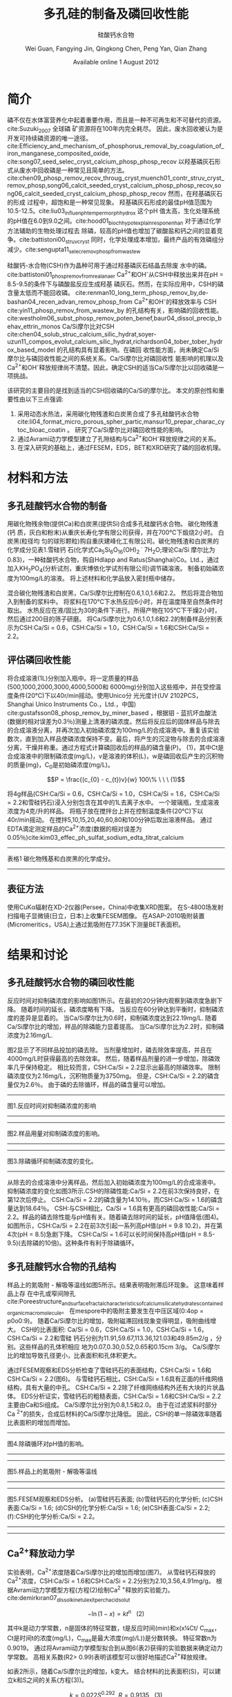 #+TITLE: 多孔硅的制备及磷回收性能
#+SUBTITLE: 硅酸钙水合物
#+AUTHOR: Wei Guan, Fangying Jin, Qingkong Chen, Peng Yan, Qian Zhang
#+DATE: Available online 1 August 2012
#+options: top:nil
#+latex_header: \usepackage{float}
#+LATEX_HEADER: \usepackage[UTF8]{ctex}
#+LATEX_HEADER: \setCJKmainfont{Sarasa Mono T CL}


\begin{abstract}

多孔硅酸钙水合物用于从废水中合成并回收磷。本研究的主要目的是探讨由不同的$Ca/Si$摩尔比制备的多孔硅酸钙水合物的磷回收性能。也通过场发射扫描电子显微镜($FESEM$)，能量色散谱($EDS$)，布鲁诺 - 埃梅特 - 特勒($BET$)和X射线衍射($XRD$)研究磷回收机制。$Ca^{2+}$的释放规律是磷回收性能的关键。不同的$Ca/Si$摩尔比导致孔隙结构的变化。比表面积的增加和$Ca^{2+}$释放浓度的增加相一致。 多孔硅酸钙-水合物的$Ca/Si$摩尔比为$1.6$时更适合回收磷。 多孔硅酸钙水合物的孔结构提供了维持高浓度$Ca^{2+}$释放的局部条件。 多孔硅酸钙水合物可以释放适当浓度的$Ca^{2+}$和$OH$，使pH值保持在$8.5-9.5$。 这种条件有利于羟基磷灰石的形成。 磷回收后，多孔硅酸钙水合物的磷含量达到$18.64％$。

\end{abstract}

* 简介
磷不仅在水体富营养化中起着重要作用，而且是一种不可再生和不可替代的资源。cite:Suzuki_2007 全球磷
矿资源将在100年内完全耗尽。 因此，废水回收被认为是开发可持续磷资源的唯一途径。
cite:Efficiency_and_mechanism_of_phosphorus_removal_by_coagulation_of_iron_manganese_composited_oxide, cite:song07_seed_selec_cryst_calcium_phosp_phosp_recov
以羟基磷灰石形式从废水中回收磷是一种常见且简单的方法。
cite:chen09_phosp_remov_recov_throug_cryst,muench01_contr_struv_cryst_remov_phosp,song06_calcit_seeded_cryst_calcium_phosp_phosp_recov,song06_calcit_seeded_cryst_calcium_phosp_phosp_recov
然而，在羟基磷灰石的形成
过程中，超饱和是一种常见现象。 羟基磷灰石形成的最佳pH值范围为10.5-12.5。cite:liu03_influen_ph_temper_morph_hydrox 这个pH
值太高，生化处理系统的pH值在6.0到9.0之间。cite:hood01_bioch_hypot_explain_respon_enhan 对于通过化学方法辅助的生物处理过程去
除磷，较高的pH值也增加了碳酸盐和钙之间的显着竞争。cite:battistoni00_struv_cryst
同时，化学处理成本增加，最终产品的有效磷组分减少。cite:sengupta11_selec_remov_phosp_from_wastew

硅酸钙-水合物(CSH)作为晶种可用于通过羟基磷灰石结晶去除废
水中的磷。cite:battistoni01_phosp_remov_from_real_anaer Ca^{2+}和OH^{-}从CSH中释放出来并在pH = 8.5-9.5的条件下与磷酸盐反应生成羟基
磷灰石。然而，在实际应用中，CSH的磷含量太低而不能回收磷。
cite:renman10_long_term_phosp_remov_by,de-bashan04_recen_advan_remov_phosp_from  Ca^{2+}和OH^{-}的释放效率与
CSH cite:yin11_phosp_remov_from_wastew_by 的孔结构有关，影响磷的回收性能。
cite:westholm06_subst_phosp_remov_poten_benef,baur04_dissol_precip_behav_ettrin_monos
Ca/Si摩尔比对CSH
cite:chen04_solub_struc_calcium_silic_hydrat,soyer-uzun11_compos_evolut_calcium_silic_hydrat,richardson04_tober_tober_hydrox_based_model
的孔结构具有显着影响。在磷回
收性能方面，尚未确定Ca/Si摩尔比与磷回收性能之间的系统关系。Ca/Si摩尔比对磷回收性
能影响的机理以及Ca^{2+}和OH^{-}释放规律尚不清楚。因此，确定CSH的适当Ca/Si摩尔比以回收磷是一项挑战。

该研究的主要目的是找到适当的CSH回收磷的Ca/Si的摩尔比。 本文的原创性和重要性由以下三点强调:
 1. 采用动态水热法，采用碳化物残渣和白炭黑合成了多孔硅酸钙水合物
    cite:li04_format_micro_porous_spher_partic,mansur10_prepar_charac_cytoc_bioac_coatin 。 研究了Ca/Si摩尔比对磷回收性能的影响。
 2. 通过Avrami动力学模型建立了孔隙结构与Ca^{2+}和OH^{-}释放规律之间的关系。
 3. 在深入研究的基础上，通过FESEM，EDS，BET和XRD研究了磷的回收机理。

* 材料和方法
** 多孔硅酸钙水合物的制备
用碳化物残余物(提供Ca)和白炭黑(提供Si)合成多孔硅酸钙水合物。 碳化物残渣(钙
质，灰白和粉末)从重庆长寿化学有限公司获得，并在700℃下煅烧2小时。 白炭黑(粒径均
匀的球形颗粒)购自重庆建峰化工有限公司。碳化物残渣和白炭黑的化学成分见表1.雪硅钙
石(化学式Ca_{5}Si_{6}O_{16}(OH)_{2} \dot 7H_{2}O;理论Ca/Si 摩尔比为0.83)，一种硅酸钙水合物，购自Hdlapp and Ratus(Shanghai)Co。Ltd.，通过加入KH_{2}PO_{4}(分析试剂，重庆博依化学试剂有限公司)调节磷溶液。 制备初始磷浓度为100mg/L的溶液。 将上述材料和化学品放入密封瓶中储存。

混合碳化物残渣和白炭黑，Ca/Si摩尔比控制在0.6,1.0,1.6和2.2。 然后将混合物加入到制备的浆料中。 将浆料在170℃下水热反应6小时，并在温度降至自然条件时取出。 水热反应在液/固比为30的条件下进行。所得产物在105℃下干燥2小时，然后通过200目的筛子研磨。 将Ca/Si摩尔比为0.6,1.0,1.6和2.2的制备样品分别表示为CSH:Ca/Si = 0.6，CSH:Ca/Si = 1.0，CSH:Ca/Si = 1.6和CSH:Ca/Si = 2.2。
** 评估磷回收性能
将合成溶液(1L)分别加入瓶中。将一定质量的样品(500,1000,2000,3000,4000,5000和
6000mg)分别加入这些瓶中，并在受控温度条件(20℃)下以40r/min摇动。使用Unico分
光光度计(UV 2102PCS，Shanghai Unico Instruments Co.，Ltd.，中国)
cite:gustafsson08_phosp_remov_by_miner_based ，根据钼 - 蓝抗坏血酸法(数据的相对误差为0.3％)测量上清液的磷浓度。然后将反应后的固体样品与除去的合成溶液分离，并再次加入初始磷浓度为100mg/L的合成溶液中。重复该实验数次，直到加入样品使磷浓度保持不变。最后，将产生的沉淀物与除去的合成溶液分离，干燥并称重。通过方程式计算磷回收后的样品的磷含量(P)。 (1)，其中Ct是合成溶液中的限制磷浓度(mg/L)，v是溶液的体积(L)，w是磷回收后产生的沉积物的质量(mg)，C_{0}是初始磷浓度(mg/L)。

\[P = \frac{(c_{0} - c_{t})v}{w} 100\% \ \ \  (1)\]

将4g样品(CSH:Ca/Si = 0.6，CSH:Ca/Si = 1.0，CSH:Ca/Si = 1.6，CSH:Ca/Si = 2.2和雪硅钙石)浸入分别包含在其中的1L去离子水中。 一个玻璃瓶，生成溶液浓度为4克/升的样品。 将瓶子放在搅拌台上并在控制温度条件(20℃)下以40r/min摇动。 在搅拌5,10,15,20,40,60,80和100分钟后取出溶液样品。 通过EDTA滴定测定样品的Ca^{2+}浓度(数据的相对误差为0.05％)cite:kim03_effec_ph_sulfat_sodium_edta_titrat_calcium

-------------------------
表格1
碳化物残基和白炭黑的化学成分。
-------------------------

\includegraphics[scale=0.3]{table1.png}

**  表征方法
使用CuKα辐射在XD-2仪器(Persee，China)中收集XRD图案。 在S-4800场发射扫描电子显微镜(日立，日本)上收集FESEM图像。 在ASAP-2010吸附装置(Micromeritics，USA)上通过氮吸附在77.35K下测量BET表面积。

* 结果和讨论
** 多孔硅酸钙水合物的磷回收性能
反应时间对抑制磷浓度的影响如图1所示。在最初的20分钟内观察到磷浓度急剧下降。 随着时间的延长，磷浓度略有下降。 当反应在60分钟达到平衡时，抑制磷浓度的差异是显着的。 当Ca/Si摩尔比为0.6时，抑制磷浓度达到22.19mg/L. 随着Ca/Si摩尔比的增加，样品的除磷能力显着提高。 当Ca/Si摩尔比为2.2时，抑制磷浓度为2.16mg/L.

图2显示了不同样品投加的磷去除。 当剂量增加时，磷去除效率提高，并且在4000mg/L时获得最高的去除效率。 然后，随着样品剂量的进一步增加，除磷效率几乎保持稳定。 相比较而言，CSH:Ca/Si = 2.2显示出最高的除磷效率。 限制磷浓度仅为2.16mg/L，沉积物质量为3750mg。 但是，CSH:Ca/Si = 2.2的磷含量仅为2.6％。 由于磷的去除循环，样品的磷含量可以增加。

-----------------------------
图1.反应时间对抑制磷浓度的影响
-----------------------------
\includegraphics[scale=0.3]{fig.1.png}

---------------------------
图2.样品用量对抑制磷浓度的影响。
-----------------------------
\includegraphics[scale=0.3]{fig.2.png}

---------------------------
图3.除磷循环抑制磷浓度的变化。
-----------------------------
\includegraphics[scale=0.5]{fig.3.png}

从除去的合成溶液中分离样品，然后加入初始磷浓度为100mg/L的合成溶液中。抑制磷浓度的变化如图3所示.CSH的除磷性能:Ca/Si = 2.2在前3次保持良好，在第12次后停止。 CSH:Ca/Si = 2.2的磷含量为14.10％，而CSH:Ca/Si = 1.6的磷含量达到18.64％。 CSH:与CSH相比，Ca/Si = 1.6具有更高的磷回收性能:Ca/Si = 2.2。样品的磷去除性能与pH值有关。随着磷去除时间的延长，pH值降低(图4)。如图所示，CSH:Ca/Si = 2.2在前3次引起一系列高pH值(pH = 9.8 10.2)，并在第4次(pH = 8.5)急剧下降。 CSH:Ca/Si = 1.6可以长时间保持高pH值(pH = 8.5-9.5)(去除磷的10倍)。这种条件有利于除磷循环。

** 多孔硅酸钙水合物的孔结构
样品上的氮吸附 - 解吸等温线如图5所示。结果表明吸附滞后环现象。 这意味着样品上存
在中孔或窄间隙孔cite:Poreestructure_and_surface_fractal_characteristics_of_calcium_silicate_hydrates_contained_organic_macromolecule。 在mespore中的吸附主要发生在中压区域(0:4op = p0o0:9)。
随着Ca/Si摩尔比的增加，吸附磁滞回线现象变得明显，吸附曲线增大。 CSH的比表面积:
Ca/Si = 0.6，CSH:Ca/Si = 1.0，CSH:Ca/Si = 1.6，CSH:Ca/Si = 2.2和雪硅
钙石分别为11.91,59.67,113.36,121.03和49.85m2/g ，分别。这些样品的孔体积相应
地为0.07,0.30,0.52,0.65和0.15cm 3/g。 Ca/Si摩尔比的增加导致孔径更小，比表面积和孔体积更大。

通过FESEM观察和EDS分析检查了雪硅钙石的表面结构，CSH:Ca/Si = 1.6和CSH:Ca/Si = 2.2(图6)。 与雪硅钙石相比，CSH:Ca/Si = 1.6具有正面的纤维网络结构，具有大量的中孔。 CSH:Ca/Si = 2.2除了纤维网络结构外还有大块的片状晶体。 EDS分析证实，雪硅钙石的粗糙表面，CSH:Ca/Si = 1.6和CSH:Ca/Si = 2.2主要由Ca和Si组成。 Ca/Si摩尔比分别为0.8,1.5和2.0。 由于在过滤浆料时部分Ca ^{2+}的损失，合成后材料的Ca/Si摩尔比降低。 因此，CSH的单一除磷效率随着比表面积的增加而增加。

---------------------------

图4.除磷循环对pH值的影响。
-----------------------------
\includegraphics[scale=0.5]{fig.4.png}
---------------------------
图5.样品上的氮吸附 - 解吸等温线
-----------------------------
\includegraphics[scale=0.5]{fig.5.png}
---------------------------
图5.FESEM观察和EDS分析。 (a)雪硅钙石表面; (b)雪硅钙石的化学分析; (c)CSH表面:Ca/Si = 1.6; (d)CSH的化学分析:Ca/Si = 1.6; (e)CSH表面:Ca/Si = 2.2; (f):CSH的化学分析:Ca/Si = 2.2。
-----------------------------
\includegraphics[scale=0.5]{fig.6.png}
---------------------------
** Ca^{2+}释放动力学
实验表明，Ca^{2+}浓度随着Ca/Si摩尔比的增加而增加(图7)。 从雪硅钙石释放的
Ca^{2+}浓度，CSH:Ca/Si = 1.6和CSH:Ca/Si = 2.2分别为2.10,3.56,4.91mg/g。
根据Avrami动力学模型方程(方程(2)绘制Ca^{2 +}释放的实验能力。cite:demirkıran07_dissol_kinet_ulexit_perch_acid_solut

\[-\ln(1-x) = kt^{n} \ \ \ (2)\]

其中k是动力学常数，n是固体的特征常数，t是反应时间(min)和x(x¼Ct/ C_{max}，Ct是时间t的浓度(mg/L)，C_{max}是最大浓度(mg)/L))是分数转换。 特征常数n为0.9019。 通过将Avrami动力学模型拟合到从图6(表2)获得的实验数据来确定动力学常数。 高相关系数(R2> 0.99)表明该模型可以很好地描述Ca^{2+}释放规律。


如表2所示，随着Ca/Si摩尔比的增加，k变大。 结合材料的比表面积(S)，可以建立k和S之间的关系(方程(3))。

\[k = 0.022S^{0.292} \ \ R = 0.9135 \ \ \ (3)\]

根据Eq。 (3)样品的比表面积和Ca^{2+}释放速率相互吻合良好。 通过用Eq。代替，得到比表面积与Ca^{2+}溶解浓度之间的关系。 (3)进入Eq。(2)。

\[-\ln(1-x) = 0.022S^{0.292}t^{0.9019} \ \ \ (4)\]

根据Eq。 (4)，Ca^{2+}释放浓度与比表面积有关。 该结果证明了Ca/Si摩尔比对磷回收能力的影响。 Ca/Si摩尔比影响孔结构和Ca^{2+}释放能力。 由于比表面积较大，Ca^{2+}释放得更快。 多孔结构提供了维持高浓度Ca{2+}释放的局部条件。 比较CSH:Ca/Si = 1.6与CSH:Ca/Si = 2.2，前者具有较高的磷回收性能。 因此，Ca^{2+}释放规律是磷回收性能的关键。 CSH:Ca/Si = 1.6可以释放适当浓度的Ca^{2+}和OH^{-}以维持pH值在8.5-9.5之间。 磷酸盐以这些pH值范围内的HPO^{2-}_{4}形式存在。cite:liu12_remov_high_concen_phosp_by_calcit Ca^{2+}，OH^{-}和HPO^{2-}_{4}形成高浓度的局部条件。 这种条件(pH = 8.5-9.5)有利于羟基磷灰石的形成。


可以通过XRD进一步研究该机理。比较样品的XRD图谱(图8)。当Ca/Si摩尔比为0.6:1和1:1时，生产硬硅钙石(PDF卡23 0125，化学式Ca_{6}Si_{6}O_{17}(OH)_{2})。对于CSH:Ca/Si = 0.6，SiO 2的主峰出现在20.3051和21.5621。 CSH中的主峰:Ca/Si = 1.6和CSH:Ca/Si = 2.2归属于jennite(PDF卡18-1206;式Ca_{9}Si_{6}O_{18}(OH)_{6}·8H_{2}O;理论Ca/Si摩尔比为1.5)。 CSH:Ca/Si = 2.2的XRD图谱显示存在Ca(OH)_{2}。形成的Ca(OH)_{2}的覆盖率与基于FESEM观察的结果完全一致[27]。

------------------------------
图7.样品中释放的Ca2 +浓度。
-----------------------------
\includegraphics[scale=0.5]{fig.7.png}
------------------------------
图8.样品的X射线衍射(XRD)图案
-----------------------------
\includegraphics[scale=0.5]{fig.8.png}
------------------------------

实验表明，与硬硅钙石和雪硅钙石相比，jennite具有更强的Ca^{2+}释放能力。低Ca/Si
摩尔比导致白炭黑过剩。因此，在材料表面上形成富含Si的层并阻止Ca^{2+}释放。随后，
材料的磷回收能力下降。 Ca(OH)_{2}的形成是由于具有高Ca/Si摩尔比的碳化物残余物的
过剩。由于Ca(OH)_{2}的存在，CSH的单磷去除效率:Ca/Si = 2.2优于其他样品。然而，
大量的Ca^{2+}被释放并与浸入合成溶液中的材料一样快地与磷酸根离子反应。羟基磷灰石层在短时间内形成并导致孔结构的阻塞。因此Ca^{2+}释放能力下降。

* 总结
采用动态水热法，采用碳化物残渣和白炭黑合成了多孔硅酸钙水合物。 Ca/Si摩尔比对多孔硅酸钙水合物的磷回收性能产生显着影响。 多孔硅酸钙水合物的Ca/Si摩尔比为1.6更适合回收磷。 多孔硅酸钙水合物可以回收磷，磷含量为18.64％。


Ca^{2+}和OH^{-}释放规律是磷回收效率的关键。 Ca/Si摩尔比的变化导致不同的孔结构。 比表面积的增加和Ca^{2+}释放浓度的增加彼此非常一致。


XRD的进一步分析表明，两种情况影响了Ca^{2+}释放规律。 一方面，低Ca/Si摩尔比导致形
成富Si层。 另一方面，Ca(OH)_{2}会由于高Ca/Si摩尔比而形成。


bibliography:man.bib
bibliographystyle:alpha
